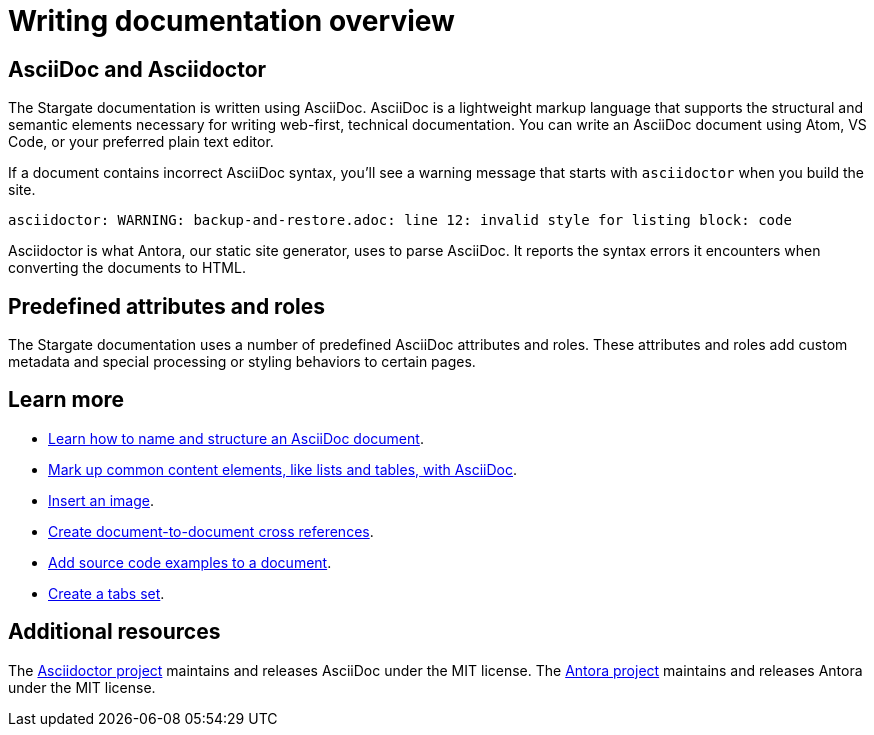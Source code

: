 = Writing documentation overview

== AsciiDoc and Asciidoctor

The Stargate documentation is written using AsciiDoc.
AsciiDoc is a lightweight markup language that supports the structural and semantic elements necessary for writing web-first, technical documentation.
You can write an AsciiDoc document using Atom, VS Code, or your preferred plain text editor.

If a document contains incorrect AsciiDoc syntax, you'll see a warning message that starts with `asciidoctor` when you build the site.

 asciidoctor: WARNING: backup-and-restore.adoc: line 12: invalid style for listing block: code

Asciidoctor is what Antora, our static site generator, uses to parse AsciiDoc.
It reports the syntax errors it encounters when converting the documents to HTML.

== Predefined attributes and roles

The Stargate documentation uses a number of predefined AsciiDoc attributes and roles.
These attributes and roles add custom metadata and special processing or styling behaviors to certain pages.

== Learn more

* xref:pages.adoc[Learn how to name and structure an AsciiDoc document].
* xref:basics.adoc[Mark up common content elements, like lists and tables, with AsciiDoc].
* xref:basics.adoc#images[Insert an image].
* xref:cross-references.adoc[Create document-to-document cross references].
* xref:code-blocks.adoc[Add source code examples to a document].
* xref:tabs.adoc[Create a tabs set].

== Additional resources

The link:https://asciidoctor.org/[Asciidoctor project^] maintains and releases AsciiDoc under the MIT license.
//It is the native markup language of Antora.
The link:https://antora.org[Antora project^] maintains and releases Antora under the MIT license.
